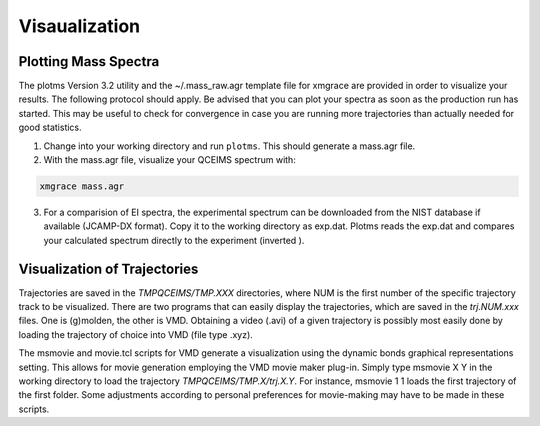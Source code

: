 .. _plot_qcxms:

--------------
Visaualization
--------------

Plotting Mass Spectra
=====================

The plotms Version 3.2 utility and the ~/.mass_raw.agr template file for xmgrace are provided in order to visualize your results.
The following protocol should apply. Be advised that you can plot your spectra as soon as the production run has started. This may be useful to
check for convergence in case you are running more trajectories than actually needed for good statistics.

1. Change into your working directory and run ``plotms``. This should generate a mass.agr file.
2. With the mass.agr file, visualize your QCEIMS spectrum with: 

.. code:: none

   xmgrace mass.agr

3. For a comparision of EI spectra, the experimental spectrum can be downloaded from the NIST database if available
   (JCAMP-DX format). Copy it to the working directory as exp.dat. Plotms reads the exp.dat and compares
   your calculated spectrum directly to the experiment (inverted ).

Visualization of Trajectories
=============================

Trajectories are saved in the *TMPQCEIMS/TMP.XXX* directories, where NUM is the first number of the specific trajectory track to be visualized. 
There are two programs that can easily display the trajectories, which are saved in the *trj.NUM.xxx* files. One is (g)molden, the other
is VMD. Obtaining a video (.avi) of a given trajectory is possibly most easily done by loading the trajectory of choice into VMD (file type .xyz).

The msmovie and movie.tcl scripts for VMD generate a visualization using the dynamic bonds graphical representations setting. This allows for 
movie generation employing the VMD movie maker plug-in. Simply type msmovie X Y in the working directory to load the trajectory 
*TMPQCEIMS/TMP.X/trj.X.Y*. For instance, msmovie 1 1 loads the first trajectory of the first folder. Some adjustments according to personal 
preferences for movie-making may have to be made in these scripts.


